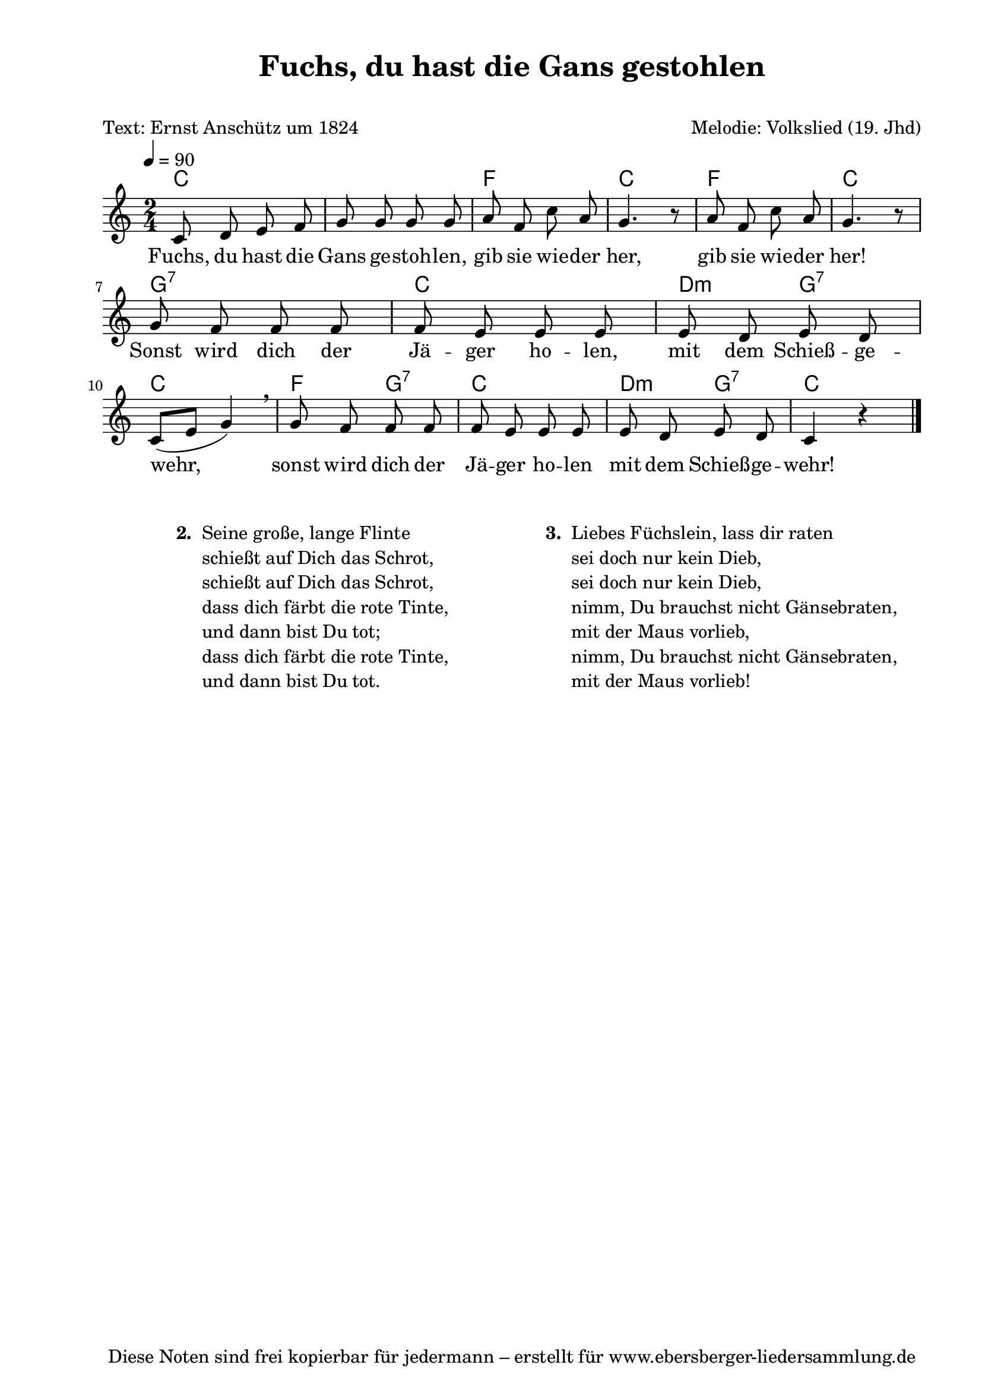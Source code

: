 % Dieses Notenblatt wurde erstellt von Michael Nausch
% Kontakt: michael@nausch.org (PGP public-key 0x2384C849) 

\version "2.16.0"

\header {
  title = "Fuchs, du hast die Gans gestohlen" % Die Überschrift der Noten wird zentriert gesetzt.
  subtitle = " "                              % weitere zentrierte Überschrift.
  poet = "Text: Ernst Anschütz um 1824"       % Name des Dichters, linksbündig unter dem Unteruntertitel.
  meter = ""                                  % Metrum, linksbündig unter dem Dichter.
  composer = "Melodie: Volkslied (19. Jhd)"   % Name des Komponisten, rechtsbüngig unter dem Unteruntertitel.
  arranger = ""                               % Name des Bearbeiters/Arrangeurs, rechtsbündig unter dem Komponisten.
  tagline = "Diese Noten sind frei kopierbar für jedermann – erstellt für www.ebersberger-liedersammlung.de"
                                              % Zentriert unten auf der letzten Seite.
%  copyright = "Diese Noten sind frei kopierbar für jedermann – erstellt für www.ebersberger-liedersammlung.de"
                                              % Zentriert unten auf der ersten Seite (sollten tatsächlich zwei
                                              % seiten benötigt werden"
}

% Seitenformat und Ränder definieren
\paper {
  #(set-paper-size "a4")    % Seitengröße auf DIN A4 setzen.
  after-title-space = 2\cm  % Die Größe des Abstands zwischen der Überschrift und dem ersten Notensystem.
  bottom-margin = 5\mm      % Der Rand zwischen der Fußzeile und dem unteren Rand der Seite.
  top-margin = 10\mm        % Der Rand zwischen der Kopfzeile und dem oberen Rand der Seite.

  left-margin = 22\mm       % Der Rand zwischen dem linken Seitenrand und dem Beginn der Systeme/Strophen.
  line-width = 175\mm       % Die Breite des Notensystems.
}

\layout {
  indent = #0
}

%{
akkorde = \chordmode {
  c s4 c s4 f s4 c s4
  f s4 c s4 g:7 s4 c s4
  g:7 s4 c s4 g:7 s4 c s4 g:7 s4 c
}
%}
akkorde = \transpose g c \chordmode {
  g1 c2 g c g d:7 g a4:m d:7 g2 c4 d:7 g2 a4:m d:7 g2
}

melodie = \relative c' {
  \clef "treble"
  \time 2/4
  \tempo 4 = 90
  \autoBeamOff
  c8 d e f g g g g a f c' a g4. r8 a8 f c' a g4. r8 \break
  g8 f f f f e e e e d e d \break 
  c ([e8] g4) \breathe g8 f f f f e e e e d e d c4 r4
  \bar "|."
}

text = \lyricmode {
%  \set stanza = "1."
  Fuchs, du hast die Gans ge -- stoh -- len, 
  gib sie wie -- der her,   gib sie wie -- der her!
  Sonst wird dich der Jä -- ger ho -- len,
  mit dem Schieß -- ge -- wehr,  
  sonst wird dich der Jä -- ger ho -- len
  mit dem Schieß -- ge -- wehr!  
}

\score {
  <<
    \new ChordNames { \akkorde }
    \new Voice = "Lied" { \melodie }
    \new Lyrics \lyricsto "Lied" { \text }
  >>
  \midi { }
  \layout { }
}

\markup {
        \column {
    \hspace #0.1     % schafft ein wenig Platz zur den Noten
    \fill-line {
      \hspace #0.1  % Spalte vom linken Rand, auskommentieren, wenn nur eine Spalte
          \column {      % erste Spalte links
        \line { \bold "  2. "
          \column {
                        "Seine große, lange Flinte"
                        "schießt auf Dich das Schrot,"
                        "schießt auf Dich das Schrot,"
                        "dass dich färbt die rote Tinte,"
                        "und dann bist Du tot;"
                        "dass dich färbt die rote Tinte,"
                        "und dann bist Du tot."
			" "
          }
        }
      }
% { ab hier auskommentieren, wenn es nur eine Spalte sein soll
      \hspace #0.1    % horizontaler Abstand zwischen den Spalten
          \column {       % zweite Spalte rechts
        \line {
          \bold "  3. "
          \column {
                        "Liebes Füchslein, lass dir raten"
                        "sei doch nur kein Dieb,"
                        "sei doch nur kein Dieb,"
                        "nimm, Du brauchst nicht Gänsebraten,"
                        "mit der Maus vorlieb,"
                        "nimm, Du brauchst nicht Gänsebraten,"
                        "mit der Maus vorlieb!"
			" "
          }
        }
        }
% } % bis hier auskommentieren, wenn es nur eine Spalte sein soll
      \hspace #0.1  % Spalte vom linken Rand
        }
  }
}

